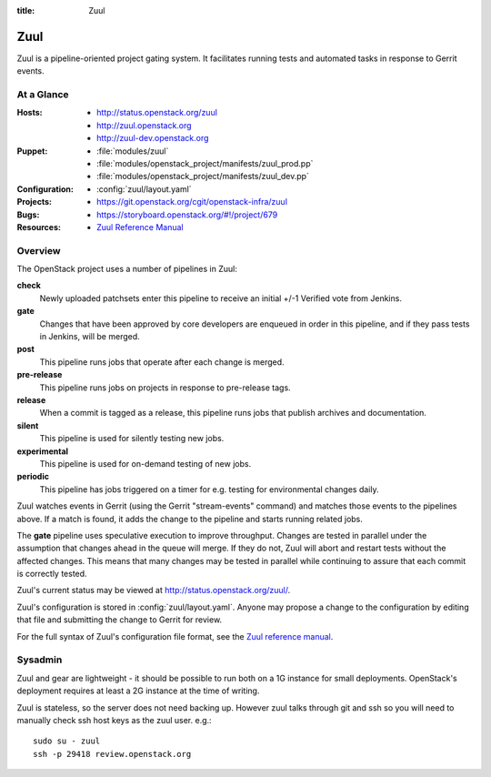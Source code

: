 :title: Zuul

.. _zuul:

Zuul
####

Zuul is a pipeline-oriented project gating system.  It facilitates
running tests and automated tasks in response to Gerrit events.

At a Glance
===========

:Hosts:
  * http://status.openstack.org/zuul
  * http://zuul.openstack.org
  * http://zuul-dev.openstack.org
:Puppet:
  * :file:`modules/zuul`
  * :file:`modules/openstack_project/manifests/zuul_prod.pp`
  * :file:`modules/openstack_project/manifests/zuul_dev.pp`
:Configuration:
  * :config:`zuul/layout.yaml`
:Projects:
  * https://git.openstack.org/cgit/openstack-infra/zuul
:Bugs:
  * https://storyboard.openstack.org/#!/project/679
:Resources:
  * `Zuul Reference Manual <http://ci.openstack.org/zuul>`_

Overview
========

The OpenStack project uses a number of pipelines in Zuul:

**check**
  Newly uploaded patchsets enter this pipeline to receive an initial
  +/-1 Verified vote from Jenkins.

**gate**
  Changes that have been approved by core developers are enqueued in
  order in this pipeline, and if they pass tests in Jenkins, will be
  merged.

**post**
  This pipeline runs jobs that operate after each change is merged.

**pre-release**
  This pipeline runs jobs on projects in response to pre-release tags.

**release**
  When a commit is tagged as a release, this pipeline runs jobs that
  publish archives and documentation.

**silent**
  This pipeline is used for silently testing new jobs.

**experimental**
  This pipeline is used for on-demand testing of new jobs.

**periodic**
  This pipeline has jobs triggered on a timer for e.g. testing for
  environmental changes daily.

Zuul watches events in Gerrit (using the Gerrit "stream-events"
command) and matches those events to the pipelines above.  If a match
is found, it adds the change to the pipeline and starts running
related jobs.

The **gate** pipeline uses speculative execution to improve
throughput.  Changes are tested in parallel under the assumption that
changes ahead in the queue will merge.  If they do not, Zuul will
abort and restart tests without the affected changes.  This means that
many changes may be tested in parallel while continuing to assure that
each commit is correctly tested.

Zuul's current status may be viewed at
`<http://status.openstack.org/zuul/>`_.

Zuul's configuration is stored in :config:`zuul/layout.yaml`.  Anyone
may propose a change to the configuration by editing that file and
submitting the change to Gerrit for review.

For the full syntax of Zuul's configuration file format, see the `Zuul
reference manual`_.

Sysadmin
========

Zuul and gear are lightweight - it should be possible to run both on a
1G instance for small deployments. OpenStack's deployment requires at
least a 2G instance at the time of writing.

Zuul is stateless, so the server does not need backing up. However
zuul talks through git and ssh so you will need to manually check ssh
host keys as the zuul user. e.g.::

  sudo su - zuul
  ssh -p 29418 review.openstack.org
